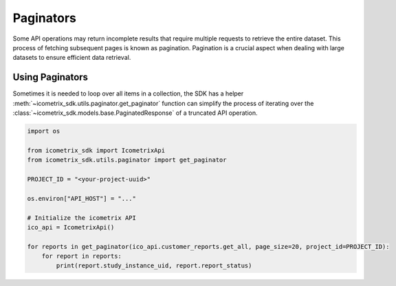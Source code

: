 Paginators
==========

Some API operations may return incomplete results that require multiple requests to retrieve the entire
dataset. This process of fetching subsequent pages is known as pagination. Pagination is a crucial aspect when dealing
with large datasets to ensure efficient data retrieval.

Using Paginators
----------------

Sometimes it is needed to loop over all items in a collection, the SDK has a helper
:meth:`~icometrix_sdk.utils.paginator.get_paginator` function can simplify the process of iterating over the
:class:`~icometrix_sdk.models.base.PaginatedResponse` of a truncated API operation.

.. code-block:: python

    import os

    from icometrix_sdk import IcometrixApi
    from icometrix_sdk.utils.paginator import get_paginator

    PROJECT_ID = "<your-project-uuid>"

    os.environ["API_HOST"] = "..."

    # Initialize the icometrix API
    ico_api = IcometrixApi()

    for reports in get_paginator(ico_api.customer_reports.get_all, page_size=20, project_id=PROJECT_ID):
        for report in reports:
            print(report.study_instance_uid, report.report_status)




